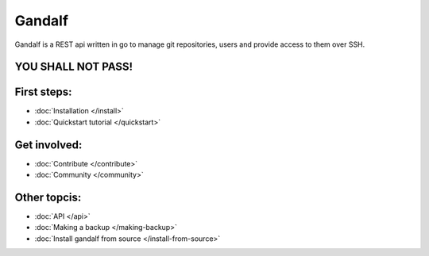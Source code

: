 =======
Gandalf
=======

Gandalf is a REST api written in go to manage git repositories, users and provide access to them over SSH.

YOU SHALL NOT PASS!
==================

First steps:
============

* :doc:`Installation </install>`
* :doc:`Quickstart tutorial </quickstart>`

Get involved:
=============
* :doc:`Contribute </contribute>`
* :doc:`Community </community>`

Other topcis:
=============

* :doc:`API </api>`
* :doc:`Making a backup </making-backup>`
* :doc:`Install gandalf from source </install-from-source>`
